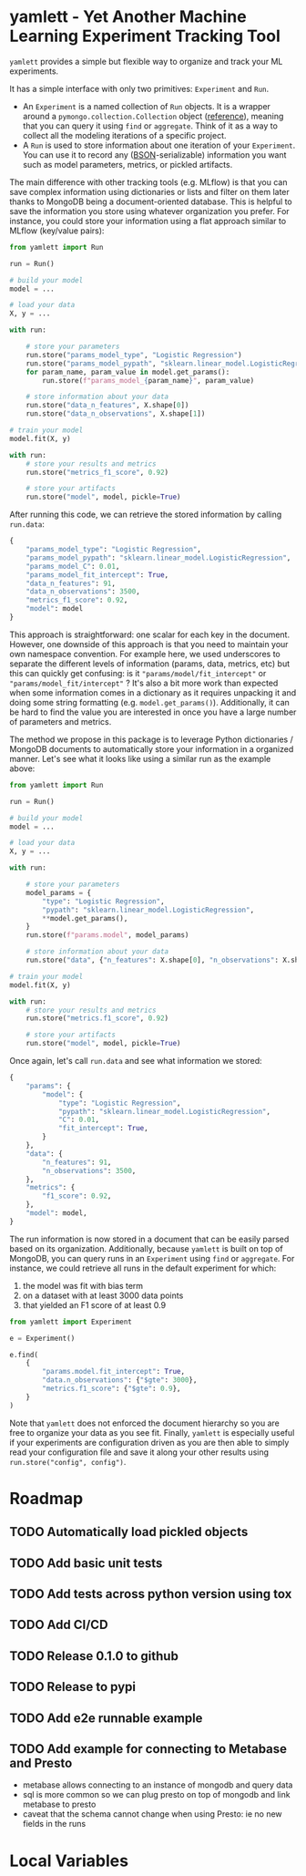* yamlett - Yet Another Machine Learning Experiment Tracking Tool
:PROPERTIES:
:header-args:jupyter-python: :session yamlett :results value raw :async yes
:END:

=yamlett= provides a simple but flexible way to organize and track your ML
experiments.

It has a simple interface with only two primitives: =Experiment= and =Run=.

- An =Experiment= is a named collection of =Run= objects. It is a wrapper around
  a =pymongo.collection.Collection= object ([[https://pymongo.readthedocs.io/en/stable/api/pymongo/collection.html#pymongo.collection.Collection][reference]]), meaning that you can
  query it using =find= or =aggregate=. Think of it as a way to collect all the
  modeling iterations of a specific project.
- A =Run= is used to store information about one iteration of your =Experiment=.
  You can use it to record any ([[http://bsonspec.org][BSON]]-serializable) information you want such as
  model parameters, metrics, or pickled artifacts.

The main difference with other tracking tools (e.g. MLflow) is that you can save
complex information using dictionaries or lists and filter on them later thanks
to MongoDB being a document-oriented database. This is helpful to save the
information you store using whatever organization you prefer. For instance, you
could store your information using a flat approach similar to MLflow (key/value
pairs):
#+begin_src python :eval no
from yamlett import Run

run = Run()

# build your model
model = ...

# load your data
X, y = ...

with run:

    # store your parameters
    run.store("params_model_type", "Logistic Regression")
    run.store("params_model_pypath", "sklearn.linear_model.LogisticRegression")
    for param_name, param_value in model.get_params():
        run.store(f"params_model_{param_name}", param_value)

    # store information about your data
    run.store("data_n_features", X.shape[0])
    run.store("data_n_observations", X.shape[1])

# train your model
model.fit(X, y)

with run:
    # store your results and metrics
    run.store("metrics_f1_score", 0.92)

    # store your artifacts
    run.store("model", model, pickle=True)

#+end_src

After running this code, we can retrieve the stored information by calling
=run.data=:
#+begin_src python :eval no
{
    "params_model_type": "Logistic Regression",
    "params_model_pypath": "sklearn.linear_model.LogisticRegression",
    "params_model_C": 0.01,
    "params_model_fit_intercept": True,
    "data_n_features": 91,
    "data_n_observations": 3500,
    "metrics_f1_score": 0.92,
    "model": model
}
#+end_src

This approach is straightforward: one scalar for each key in the document.
However, one downside of this approach is that you need to maintain your own
namespace convention. For example here, we used underscores to separate the
different levels of information (params, data, metrics, etc) but this can
quickly get confusing: is it ="params/model/fit_intercept"= or
="params/model_fit/intercept"= ? It's also a bit more work than expected when
some information comes in a dictionary as it requires unpacking it and doing
some string formatting (e.g. =model.get_params()=). Additionally, it can be hard
to find the value you are interested in once you have a large number of
parameters and metrics.

The method we propose in this package is to leverage Python dictionaries /
MongoDB documents to automatically store your information in a organized manner.
Let's see what it looks like using a similar run as the example above:

#+begin_src python :eval no
from yamlett import Run

run = Run()

# build your model
model = ...

# load your data
X, y = ...

with run:

    # store your parameters
    model_params = {
        "type": "Logistic Regression",
        "pypath": "sklearn.linear_model.LogisticRegression",
        ,**model.get_params(),
    }
    run.store(f"params.model", model_params)

    # store information about your data
    run.store("data", {"n_features": X.shape[0], "n_observations": X.shape[1]})

# train your model
model.fit(X, y)

with run:
    # store your results and metrics
    run.store("metrics.f1_score", 0.92)

    # store your artifacts
    run.store("model", model, pickle=True)
#+end_src

Once again, let's call =run.data= and see what information we stored:

#+begin_src python :eval no
{
    "params": {
        "model": {
            "type": "Logistic Regression",
            "pypath": "sklearn.linear_model.LogisticRegression",
            "C": 0.01,
            "fit_intercept": True,
        }
    },
    "data": {
        "n_features": 91,
        "n_observations": 3500,
    },
    "metrics": {
        "f1_score": 0.92,
    },
    "model": model,
}
#+end_src

The run information is now stored in a document that can be easily parsed based
on its organization. Additionally, because =yamlett= is built on top of MongoDB,
you can query runs in an =Experiment= using =find= or =aggregate=. For instance,
we could retrieve all runs in the default experiment for which:
1. the model was fit with bias term
2. on a dataset with at least 3000 data points
3. that yielded an F1 score of at least 0.9

#+begin_src python :eval no
from yamlett import Experiment

e = Experiment()

e.find(
    {
        "params.model.fit_intercept": True,
        "data.n_observations": {"$gte": 3000},
        "metrics.f1_score": {"$gte": 0.9},
    }
)
#+end_src

Note that =yamlett= does not enforced the document hierarchy so you are free to
organize your data as you see fit. Finally, =yamlett= is especially useful if
your experiments are configuration driven as you are then able to simply read
your configuration file and save it along your other results using
=run.store("config", config")=.

* Roadmap

** TODO Automatically load pickled objects
** TODO Add basic unit tests
** TODO Add tests across python version using tox
** TODO Add CI/CD
** TODO Release 0.1.0 to github
** TODO Release to pypi
** TODO Add e2e runnable example
** TODO Add example for connecting to Metabase and Presto
- metabase allows connecting to an instance of mongodb and query data
- sql is more common so we can plug presto on top of mongodb and link metabase
  to presto
- caveat that the schema cannot change when using Presto: ie no new fields in
  the runs

* Local Variables
# Local Variables:
# eval: (add-hook 'after-save-hook (lambda ()(org-babel-tangle)) nil t)
# End:

